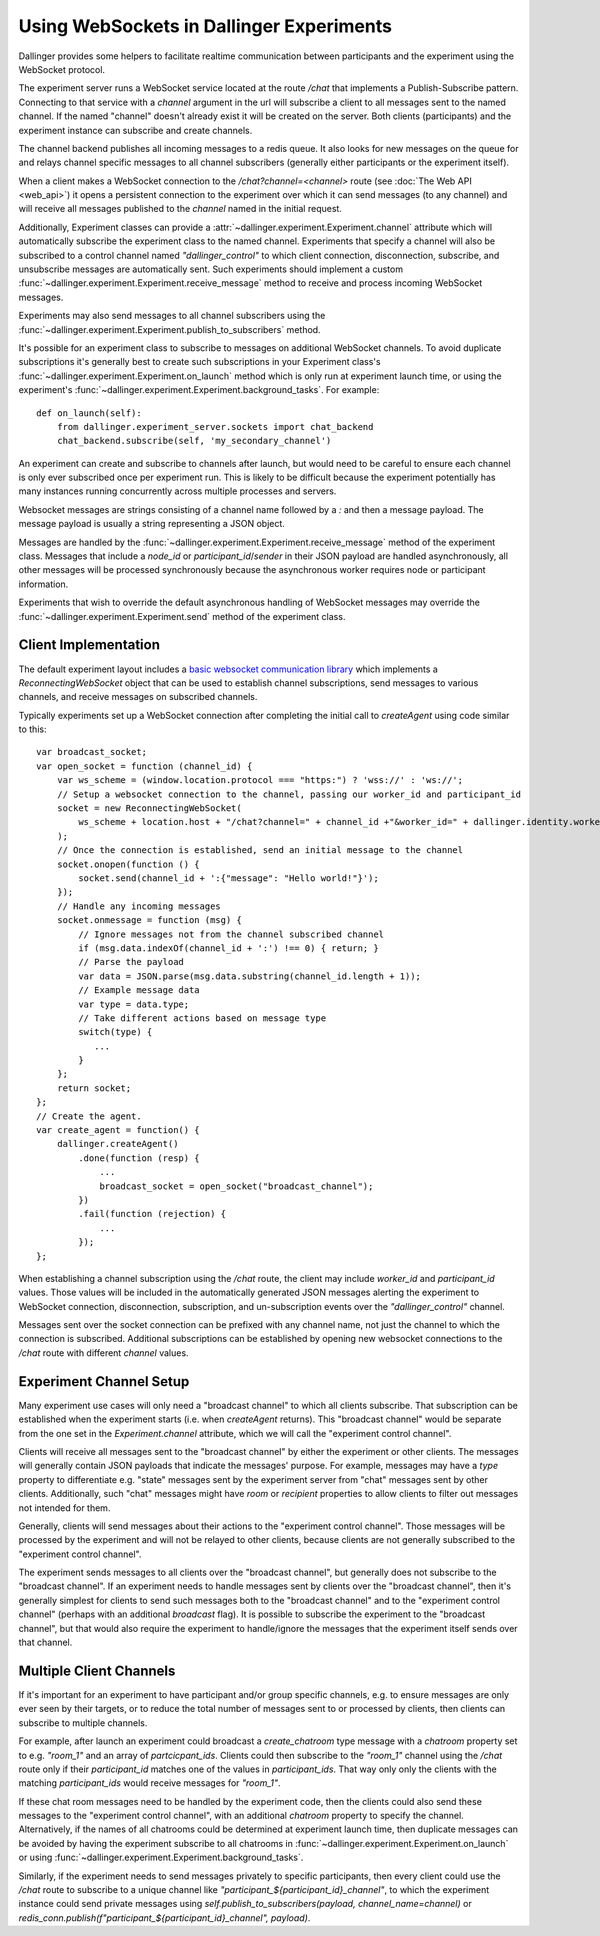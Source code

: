 Using WebSockets in Dallinger Experiments
=========================================

Dallinger provides some helpers to facilitate realtime communication between
participants and the experiment using the WebSocket protocol.

The experiment server runs a WebSocket service located at the route `/chat` that
implements a Publish-Subscribe pattern. Connecting to that service with a
`channel` argument in the url will subscribe a client to all messages sent to
the named channel. If the named "channel" doesn't already exist it will be
created on the server. Both clients (participants) and the experiment instance
can subscribe and create channels.

The channel backend publishes all incoming messages to a redis queue. It also looks for
new messages on the queue for and relays channel specific messages to all
channel subscribers (generally either participants or the experiment itself).

When a client makes a WebSocket connection to the `/chat?channel=<channel>`
route (see :doc:`The Web API <web_api>`) it opens a persistent connection to the
experiment over which it can send messages (to any channel) and will receive all
messages published to the `channel` named in the initial request.

Additionally, Experiment classes can provide a
:attr:`~dallinger.experiment.Experiment.channel` attribute which will
automatically subscribe the experiment class to the named channel. Experiments
that specify a channel will also be subscribed to a control channel named
`"dallinger_control"` to which client connection, disconnection, subscribe, and
unsubscribe messages are automatically sent. Such experiments should implement a
custom :func:`~dallinger.experiment.Experiment.receive_message` method to
receive and process incoming WebSocket messages.

Experiments may also send messages to all channel subscribers using the
:func:`~dallinger.experiment.Experiment.publish_to_subscribers` method.

It's possible for an experiment class to subscribe to messages on
additional WebSocket channels. To avoid duplicate subscriptions it's generally
best to create such subscriptions in your Experiment class's
:func:`~dallinger.experiment.Experiment.on_launch` method which is only run at
experiment launch time, or using the experiment's
:func:`~dallinger.experiment.Experiment.background_tasks`. For example::

    def on_launch(self):
        from dallinger.experiment_server.sockets import chat_backend
        chat_backend.subscribe(self, 'my_secondary_channel')


An experiment can create and subscribe to channels after launch, but would need
to be careful to ensure each channel is only ever subscribed once per experiment
run. This is likely to be difficult because the experiment potentially has many
instances running concurrently across multiple processes and servers.

Websocket messages are strings consisting of a channel name followed by a `:`
and then a message payload. The message payload is usually a string representing
a JSON object.

Messages are handled by the
:func:`~dallinger.experiment.Experiment.receive_message` method of the
experiment class. Messages that include a `node_id` or `participant_id`/`sender`
in their JSON payload are handled asynchronously, all other messages will be
processed synchronously because the asynchronous worker requires node or
participant information.

Experiments that wish to override the default asynchronous handling of WebSocket
messages may override the :func:`~dallinger.experiment.Experiment.send` method
of the experiment class.

Client Implementation
---------------------

The default experiment layout includes a `basic websocket communication library
<https://www.npmjs.com/package/reconnecting-websocket>`_ which implements a
`ReconnectingWebSocket` object that can be used to establish channel
subscriptions, send messages to various channels, and receive messages on
subscribed channels.

Typically experiments set up a WebSocket connection after completing the initial
call to `createAgent` using code similar to this::

    var broadcast_socket;
    var open_socket = function (channel_id) {
        var ws_scheme = (window.location.protocol === "https:") ? 'wss://' : 'ws://';
        // Setup a websocket connection to the channel, passing our worker_id and participant_id
        socket = new ReconnectingWebSocket(
            ws_scheme + location.host + "/chat?channel=" + channel_id +"&worker_id=" + dallinger.identity.workerId + '&participant_id=' + dallinger.identity.participantId
        );
        // Once the connection is established, send an initial message to the channel
        socket.onopen(function () {
            socket.send(channel_id + ':{"message": "Hello world!"}');
        });
        // Handle any incoming messages
        socket.onmessage = function (msg) {
            // Ignore messages not from the channel subscribed channel
            if (msg.data.indexOf(channel_id + ':') !== 0) { return; }
            // Parse the payload
            var data = JSON.parse(msg.data.substring(channel_id.length + 1));
            // Example message data
            var type = data.type;
            // Take different actions based on message type
            switch(type) {
               ...
            }
        };
        return socket;
    };
    // Create the agent.
    var create_agent = function() {
        dallinger.createAgent()
            .done(function (resp) {
                ...
                broadcast_socket = open_socket("broadcast_channel");
            })
            .fail(function (rejection) {
                ...
            });
    };


When establishing a channel subscription using the `/chat` route, the client may
include `worker_id` and `participant_id` values. Those values will be included
in the automatically generated JSON messages alerting the experiment to
WebSocket connection, disconnection, subscription, and un-subscription events
over the `"dallinger_control"` channel.

Messages sent over the socket connection can be prefixed with any channel name,
not just the channel to which the connection is subscribed. Additional
subscriptions can be established by opening new websocket connections to
the `/chat` route with different `channel` values.


Experiment Channel Setup
------------------------

Many experiment use cases will only need a "broadcast channel" to which all
clients subscribe. That subscription can be established when the experiment
starts (i.e. when `createAgent` returns). This "broadcast channel" would be
separate from the one set in the `Experiment.channel` attribute, which we will
call the "experiment control channel".

Clients will receive all messages sent to the "broadcast channel" by either the
experiment or other clients. The messages will generally contain JSON payloads
that indicate the messages' purpose. For example, messages may have a `type`
property to differentiate e.g. "state" messages sent by the experiment server
from "chat" messages sent by other clients. Additionally, such "chat" messages
might have `room` or `recipient` properties to allow clients to filter
out messages not intended for them.

Generally, clients will send messages about their actions to the "experiment
control channel". Those messages will be processed by the experiment and will
not be relayed to other clients, because clients are not generally
subscribed to the "experiment control channel".

The experiment sends messages to all clients over the "broadcast channel", but
generally does not subscribe to the "broadcast channel". If an experiment needs
to handle messages sent by clients over the "broadcast channel", then it's
generally simplest for clients to send such messages both to the "broadcast
channel" and to the "experiment control channel" (perhaps with an additional
`broadcast` flag). It is possible to subscribe the experiment to the "broadcast
channel", but that would also require the experiment to handle/ignore the
messages that the experiment itself sends over that channel.


Multiple Client Channels
------------------------

If it's important for an experiment to have participant and/or group specific
channels, e.g. to ensure messages are only ever seen by their targets, or to
reduce the total number of messages sent to or processed by clients, then
clients can subscribe to multiple channels.

For example, after launch an experiment could broadcast a `create_chatroom` type
message with a `chatroom` property set to e.g. `"room_1"` and an array of
`partcicpant_ids`. Clients could then subscribe to the `"room_1"` channel using
the `/chat` route only if their `participant_id` matches one of the values in
`participant_ids`. That way only only the clients with the matching
`participant_ids` would receive messages for `"room_1"`.

If these chat room messages need to be handled by the experiment code, then the
clients could also send these messages to the "experiment control channel", with
an additional `chatroom` property to specify the channel. Alternatively, if the
names of all chatrooms could be determined at experiment launch time, then
duplicate messages can be avoided by having the experiment subscribe to all
chatrooms in :func:`~dallinger.experiment.Experiment.on_launch` or using
:func:`~dallinger.experiment.Experiment.background_tasks`.

Similarly, if the experiment needs to send messages privately to specific
participants, then every client could use the `/chat` route to subscribe to a
unique channel like `"participant_${participant_id}_channel"`, to which the
experiment instance could send private messages using
`self.publish_to_subscribers(payload, channel_name=channel)` or
`redis_conn.publish(f"participant_${participant_id}_channel", payload)`.
